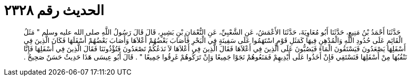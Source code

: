 
= الحديث رقم ٢٣٢٨

[quote.hadith]
حَدَّثَنَا أَحْمَدُ بْنُ مَنِيعٍ، حَدَّثَنَا أَبُو مُعَاوِيَةَ، حَدَّثَنَا الأَعْمَشُ، عَنِ الشَّعْبِيِّ، عَنِ النُّعْمَانِ بْنِ بَشِيرٍ، قَالَ قَالَ رَسُولُ اللَّهِ صلى الله عليه وسلم ‏"‏ مَثَلُ الْقَائِمِ عَلَى حُدُودِ اللَّهِ وَالْمُدْهِنِ فِيهَا كَمَثَلِ قَوْمٍ اسْتَهَمُوا عَلَى سَفِينَةٍ فِي الْبَحْرِ فَأَصَابَ بَعْضُهُمْ أَعْلاَهَا وَأَصَابَ بَعْضُهُمْ أَسْفَلَهَا فَكَانَ الَّذِينَ فِي أَسْفَلِهَا يَصْعَدُونَ فَيَسْتَقُونَ الْمَاءَ فَيَصُبُّونَ عَلَى الَّذِينَ فِي أَعْلاَهَا فَقَالَ الَّذِينَ فِي أَعْلاَهَا لاَ نَدَعُكُمْ تَصْعَدُونَ فَتُؤْذُونَنَا فَقَالَ الَّذِينَ فِي أَسْفَلِهَا فَإِنَّا نَنْقُبُهَا مِنْ أَسْفَلِهَا فَنَسْتَقِي فَإِنْ أَخَذُوا عَلَى أَيْدِيهِمْ فَمَنَعُوهُمْ نَجَوْا جَمِيعًا وَإِنْ تَرَكُوهُمْ غَرِقُوا جَمِيعًا ‏"‏ ‏.‏ قَالَ أَبُو عِيسَى هَذَا حَدِيثٌ حَسَنٌ صَحِيحٌ ‏.‏